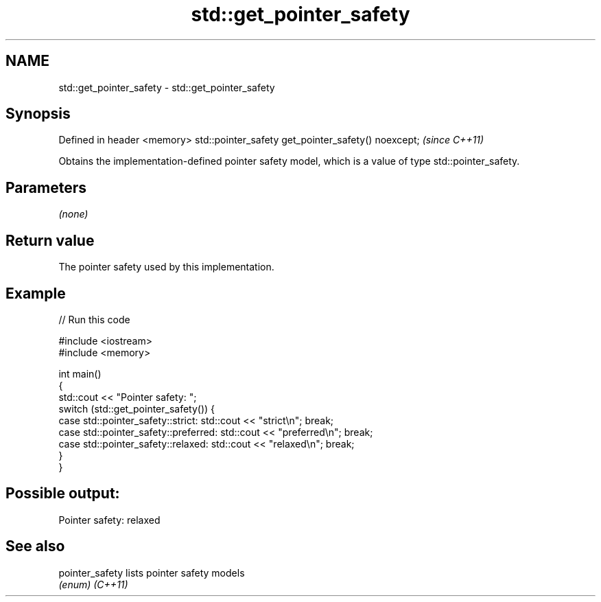 .TH std::get_pointer_safety 3 "2020.03.24" "http://cppreference.com" "C++ Standard Libary"
.SH NAME
std::get_pointer_safety \- std::get_pointer_safety

.SH Synopsis

Defined in header <memory>
std::pointer_safety get_pointer_safety() noexcept;  \fI(since C++11)\fP

Obtains the implementation-defined pointer safety model, which is a value of type std::pointer_safety.

.SH Parameters

\fI(none)\fP

.SH Return value

The pointer safety used by this implementation.

.SH Example


// Run this code

  #include <iostream>
  #include <memory>

  int main()
  {
      std::cout << "Pointer safety: ";
      switch (std::get_pointer_safety()) {
          case std::pointer_safety::strict:    std::cout << "strict\\n"; break;
          case std::pointer_safety::preferred: std::cout << "preferred\\n"; break;
          case std::pointer_safety::relaxed:   std::cout << "relaxed\\n"; break;
      }
  }

.SH Possible output:

  Pointer safety: relaxed


.SH See also



pointer_safety lists pointer safety models
               \fI(enum)\fP
\fI(C++11)\fP




